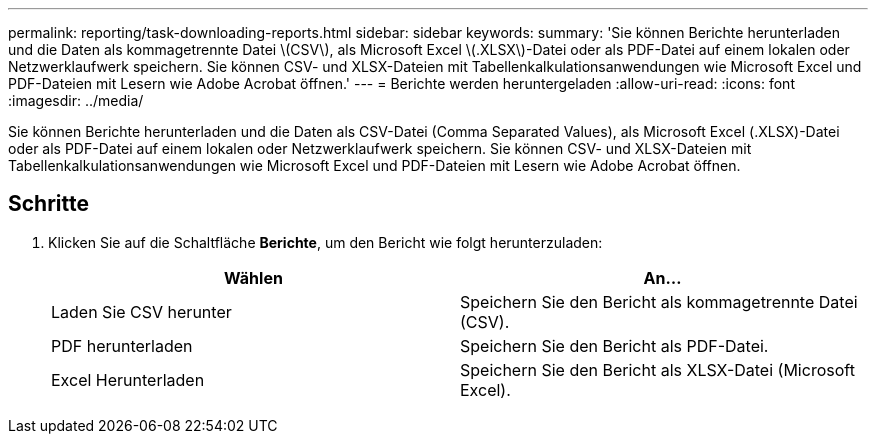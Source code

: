 ---
permalink: reporting/task-downloading-reports.html 
sidebar: sidebar 
keywords:  
summary: 'Sie können Berichte herunterladen und die Daten als kommagetrennte Datei \(CSV\), als Microsoft Excel \(.XLSX\)-Datei oder als PDF-Datei auf einem lokalen oder Netzwerklaufwerk speichern. Sie können CSV- und XLSX-Dateien mit Tabellenkalkulationsanwendungen wie Microsoft Excel und PDF-Dateien mit Lesern wie Adobe Acrobat öffnen.' 
---
= Berichte werden heruntergeladen
:allow-uri-read: 
:icons: font
:imagesdir: ../media/


[role="lead"]
Sie können Berichte herunterladen und die Daten als CSV-Datei (Comma Separated Values), als Microsoft Excel (.XLSX)-Datei oder als PDF-Datei auf einem lokalen oder Netzwerklaufwerk speichern. Sie können CSV- und XLSX-Dateien mit Tabellenkalkulationsanwendungen wie Microsoft Excel und PDF-Dateien mit Lesern wie Adobe Acrobat öffnen.



== Schritte

. Klicken Sie auf die Schaltfläche *Berichte*, um den Bericht wie folgt herunterzuladen:
+
|===
| Wählen | An... 


 a| 
Laden Sie CSV herunter
 a| 
Speichern Sie den Bericht als kommagetrennte Datei (CSV).



 a| 
PDF herunterladen
 a| 
Speichern Sie den Bericht als PDF-Datei.



 a| 
Excel Herunterladen
 a| 
Speichern Sie den Bericht als XLSX-Datei (Microsoft Excel).

|===

